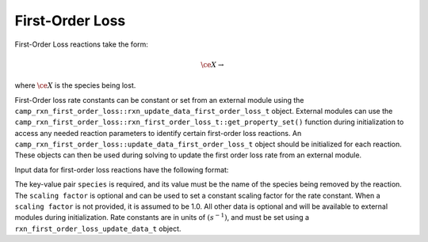 First-Order Loss
================

First-Order Loss reactions take the form:

.. math::

   \ce{X} \rightarrow

where :math:`\ce{X}` is the species being lost.

First-Order loss rate constants can be constant or set from an external module using the
``camp_rxn_first_order_loss::rxn_update_data_first_order_loss_t`` object.
External modules can use the
``camp_rxn_first_order_loss::rxn_first_order_loss_t::get_property_set()`` function during initialization to access any needed reaction parameters to identify certain first-order loss reactions.
An ``camp_rxn_first_order_loss::update_data_first_order_loss_t`` object should be initialized for each reaction. These objects can then be used during solving to update the first order loss rate from an external module.

Input data for first-order loss reactions have the following format:

.. tabs::

    .. tab:: YAML

        .. code-block:: yaml

            type: FIRST_ORDER_LOSS
            species: species_name
            scaling factor: 1.2
            ...

    .. tab:: JSON

        .. code-block:: json

            {
                "type": "FIRST_ORDER_LOSS",
                "species": "species_name",
                "scaling factor": 1.2,
            }

The key-value pair ``species`` is required, and its value must be the name of the species being removed by the reaction. The ``scaling factor`` is optional and can be used to set a constant scaling factor for the rate constant. When a ``scaling factor`` is not provided, it is assumed to be 1.0. All other data is optional and will be available to external modules during initialization. Rate constants are in units of :math:`(s^{-1})`, and must be set using a ``rxn_first_order_loss_update_data_t`` object.
